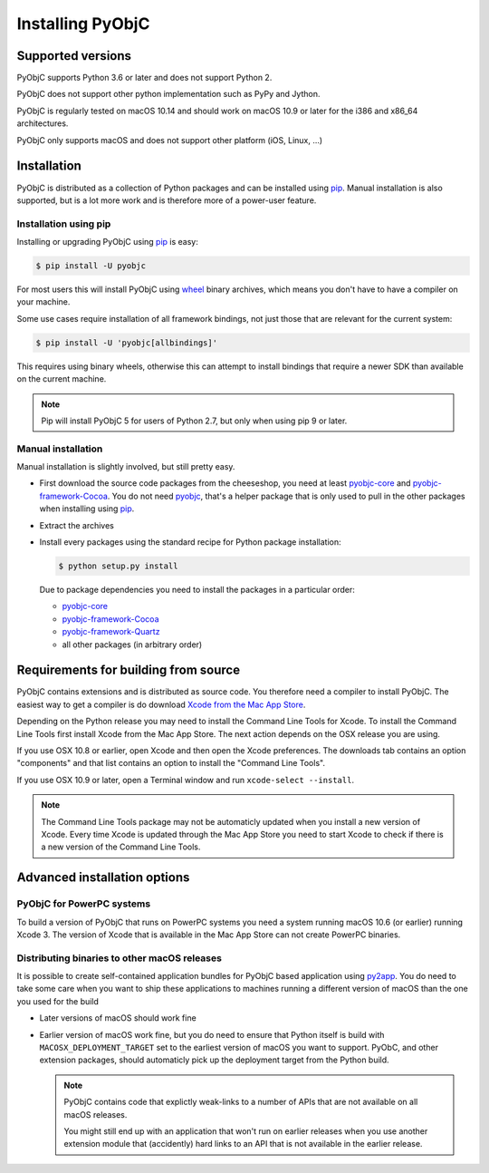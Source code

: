 Installing PyObjC
=================

Supported versions
------------------

PyObjC supports Python 3.6 or later and does not support Python 2.

PyObjC does not support other python implementation such as PyPy and Jython.

PyObjC is regularly tested on macOS 10.14 and should work on macOS
10.9 or later for the i386 and x86_64 architectures.

PyObjC only supports macOS and does not support other platform (iOS, Linux, ...)

Installation
------------

PyObjC is distributed as a collection of Python packages and can be installed
using `pip`_.  Manual installation is also supported, but is a lot more work and is
therefore more of a power-user feature.

Installation using pip
.......................

Installing or upgrading PyObjC using `pip`_ is easy:

.. sourcecode:: sh

   $ pip install -U pyobjc

For most users this will install PyObjC using `wheel <https://pypi.org/project/wheel>`_ binary
archives, which means you don't have to have a compiler on your machine.

Some use cases require installation of all framework bindings, not just those that are
relevant for the current system:

.. sourcecode:: sh

   $ pip install -U 'pyobjc[allbindings]'

This requires using binary wheels, otherwise this can attempt to install bindings that
require a newer SDK than available on the current machine.

.. note::

   Pip will install PyObjC 5 for users of Python 2.7, but only when using
   pip 9 or later.


Manual installation
...................

Manual installation is slightly involved, but still pretty easy.

* First download the source code packages from the cheeseshop, you
  need at least `pyobjc-core <https://pypi.org/project/pyobjc>`_ and
  `pyobjc-framework-Cocoa <https://pypi.org/project/pyobjc-framework-Cocoa>`_.
  You do not need `pyobjc <https://pypi.org/project/pyobjc>`_, that's a helper package that is only
  used to pull in the other packages when installing using `pip`_.

* Extract the archives

* Install every packages using the standard recipe for Python package
  installation:

  .. sourcecode:: sh

     $ python setup.py install

  Due to package dependencies you need to install the packages in a
  particular order:

  - `pyobjc-core`_

  - `pyobjc-framework-Cocoa <https://pypi.org/project/pyobjc-framework-Cocoa>`_

  - `pyobjc-framework-Quartz <https://pypi.org/project/pyobjc-framework-Quartz>`_

  - all other packages (in arbitrary order)


Requirements for building from source
-------------------------------------

PyObjC contains extensions and is distributed as source code. You therefore
need a compiler to install PyObjC. The easiest way to get a compiler is do
download `Xcode from the Mac App Store <https://apps.apple.com/us/app/xcode/id497799835?mt=12>`_.

Depending on the Python release you may need to install the Command Line
Tools for Xcode. To install the Command Line Tools first install Xcode from
the Mac App Store. The next action depends on the OSX release you are using.

If you use OSX 10.8 or earlier, open Xcode and then open
the Xcode preferences.  The downloads tab contains an option "components" and
that list contains an option to install the "Command Line Tools".

If you use OSX 10.9 or later, open a Terminal window and run ``xcode-select --install``.

.. note::

   The Command Line Tools package may not be automaticly updated when you install
   a new version of Xcode. Every time Xcode is updated through the Mac App Store
   you need to start Xcode to check if there is a new version of the Command Line Tools.


Advanced installation options
-----------------------------

PyObjC for PowerPC systems
..........................

To build a version of PyObjC that runs on PowerPC systems you need a system
running macOS 10.6 (or earlier) running Xcode 3. The version of Xcode that
is available in the Mac App Store can not create PowerPC binaries.


Distributing binaries to other macOS releases
.............................................

It is possible to create self-contained application bundles for PyObjC based
application using `py2app <https://pypi.org/project/py2app>`_. You do need to take some care when
you want to ship these applications to machines running a different
version of macOS than the one you used for the build

* Later versions of macOS should work fine

* Earlier version of macOS work fine, but you do need to ensure that
  Python itself is build with ``MACOSX_DEPLOYMENT_TARGET`` set to the earliest
  version of macOS you want to support. PyObC, and other extension packages,
  should automaticly pick up the deployment target from the Python build.

  .. note::

     PyObjC contains code that explictly weak-links to a number of APIs that
     are not available on all macOS releases.

     You might still end up with an application that won't run on earlier
     releases when you use another extension module that (accidently) hard links
     to an API that is not available in the earlier release.

.. _pip: https://pypi.org/project/pip/
